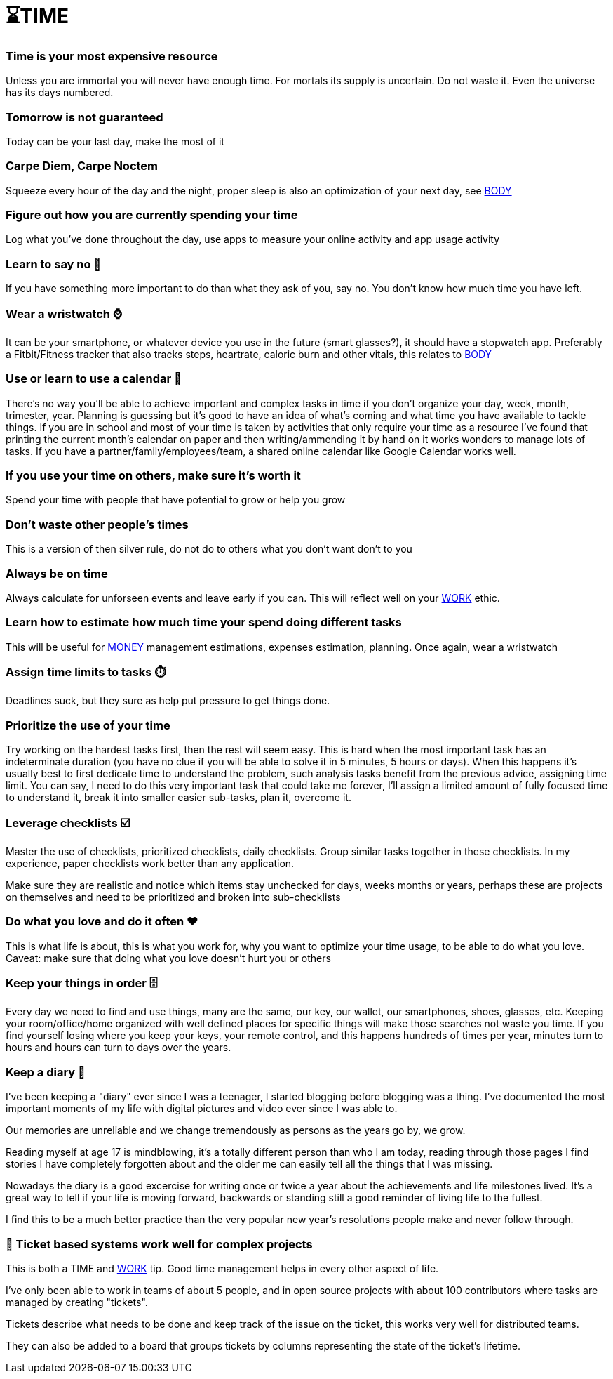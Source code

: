 = ⌛TIME

=== Time is your most expensive resource
Unless you are immortal you will never have enough time. For mortals its supply is uncertain. Do not waste it. Even the universe has its days numbered.

=== Tomorrow is not guaranteed
Today can be your last day, make the most of it

=== Carpe Diem, Carpe Noctem
Squeeze every hour of the day and the night, proper sleep is also an optimization of your next day, see xref:body.asciidoc[BODY]

=== Figure out how you are currently spending your time
Log what you've done throughout the day, use apps to measure your online activity and app usage activity

=== Learn to say no 🙅
If you have something more important to do than what they ask of you, say no. You don't know how much time you have left.

=== Wear a wristwatch ⌚
It can be your smartphone, or whatever device you use in the future (smart glasses?), it should have a stopwatch app.
Preferably a Fitbit/Fitness tracker that also tracks steps, heartrate, caloric burn and other vitals, this relates to xref:body.asciidoc[BODY]

=== Use or learn to use a calendar 📅
There's no way you'll be able to achieve important and complex tasks in time if you don't organize your day, week, month, trimester, year.
Planning is guessing but it's good to have an idea of what's coming and what time you have available to tackle things.
If you are in school and most of your time is taken by activities that only require your time as a resource I've found that printing the current month's calendar on paper and then writing/ammending it by hand on it works wonders to manage lots of tasks.
If you have a partner/family/employees/team, a shared online calendar like Google Calendar works well.

=== If you use your time on others, make sure it's worth it
Spend your time with people that have potential to grow or help you grow

=== Don't waste other people's times
This is a version of then silver rule, do not do to others what you don't want don't to you

=== Always be on time
Always calculate for unforseen events and leave early if you can. This will reflect well on your xref:work.asciidoc[WORK] ethic.

=== Learn how to estimate how much time your spend doing different tasks
This will be useful for xref:moneyascii.doc[MONEY] management estimations, expenses estimation, planning. Once again, wear a wristwatch

=== Assign time limits to tasks ⏱️
Deadlines suck, but they sure as help put pressure to get things done.

=== Prioritize the use of your time
Try working on the hardest tasks first, then the rest will seem easy. This is hard when the most important task has an indeterminate duration (you have no clue if you will be able to solve it in 5 minutes, 5 hours or days). When this happens it's usually best to first dedicate time to understand the problem, such analysis tasks benefit from the previous advice, assigning time limit. You can say, I need to do this very important task that could take me forever, I'll assign a limited amount of fully focused time to understand it, break it into smaller easier sub-tasks, plan it, overcome it.

=== Leverage checklists ☑️
Master the use of checklists, prioritized checklists, daily checklists. Group similar tasks together in these checklists.
In my experience, paper checklists work better than any application.

Make sure they are realistic and notice which items stay unchecked for days, weeks months or years, perhaps these are projects on themselves and need to be prioritized and broken into sub-checklists


=== Do what you love and do it often ❤️
This is what life is about, this is what you work for, why you want to optimize your time usage, to be able to do what you love.
Caveat: make sure that doing what you love doesn't hurt you or others

=== Keep your things in order 🗄️
Every day we need to find and use things, many are the same, our key, our wallet, our smartphones, shoes, glasses, etc.
Keeping your room/office/home organized with well defined places for specific things will make those searches not waste you time.
If you find yourself losing where you keep your keys, your remote control, and this happens hundreds of times per year, minutes turn to hours and hours can turn to days over the years.

=== Keep a diary 📓
I've been keeping a "diary" ever since I was a teenager, I started blogging before blogging was a thing. I've documented the most important moments of my life with digital pictures and video ever since I was able to. 

Our memories are unreliable and we change tremendously as persons as the years go by, we grow. 

Reading myself at age 17 is mindblowing, it's a totally different person than who I am today, reading through those pages I find stories I have completely forgotten about and the older me can easily tell all the things that I was missing.

Nowadays the diary is a good excercise for writing once or twice a year about the achievements and life milestones lived. It's a great way to tell if your life is moving forward, backwards or standing still a good reminder of living life to the fullest.

I find this to be a much better practice than the very popular new year's resolutions people make and never follow through.

=== 📝 Ticket based systems work well for complex projects
This is both a TIME and xref:work.asciidoc[WORK] tip. Good time management helps in every other aspect of life.

I've only been able to work in teams of about 5 people, and in open source projects with about 100 contributors where tasks are managed by creating "tickets".

Tickets describe what needs to be done and keep track of the issue on the ticket, this works very well for distributed teams. 

They can also be added to a board that groups tickets by columns representing the state of the ticket's lifetime.

